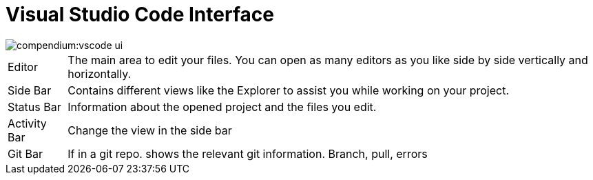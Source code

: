 = Visual Studio Code Interface
:description: Describes the VSCode interface
:keywords: ui,interface,vscode

image::compendium:vscode_ui.png[]

// TODO: Add colors to Antora as well

[horizontal]
[yellow]#Editor#:: The main area to edit your files.
You can open as many editors as you like side by side vertically and horizontally.
[blue]#Side Bar#:: Contains different views like the Explorer to assist you while working on your project.
[purple]#Status Bar#:: Information about the opened project and the files you edit.
[red]#Activity Bar#:: Change the view in the side bar
[green]#Git Bar#:: If in a git repo.
shows the relevant git information.
Branch, pull, errors

